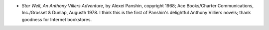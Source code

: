 .. title: Recent Reading
.. slug: 2008-01-20
.. date: 2008-01-20 00:00:00 UTC-05:00
.. tags: old blog,recent reading
.. category: oldblog
.. link: 
.. description: 
.. type: text


+ *Star Well*, *An Anthony Villers Adventure*, by Alexei Panshin,
  copyright 1968; Ace Books/Charter Communications, Inc./Grosset &
  Dunlap, Augusth 1978. I think this is the first of Panshin's
  delightful Anthony Villiers novels; thank goodness for Internet
  bookstores.

